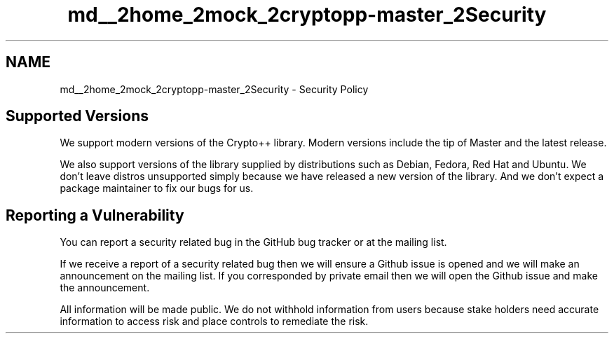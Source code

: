 .TH "md__2home_2mock_2cryptopp-master_2Security" 3 "My Project" \" -*- nroff -*-
.ad l
.nh
.SH NAME
md__2home_2mock_2cryptopp-master_2Security \- Security Policy
.PP

.SH "Supported Versions"
.PP
We support modern versions of the Crypto++ library\&. Modern versions include the tip of Master and the latest release\&.

.PP
We also support versions of the library supplied by distributions such as Debian, Fedora, Red Hat and Ubuntu\&. We don't leave distros unsupported simply because we have released a new version of the library\&. And we don't expect a package maintainer to fix our bugs for us\&.
.SH "Reporting a Vulnerability"
.PP
You can report a security related bug in the \fRGitHub bug tracker\fP or at the \fRmailing list\fP\&.

.PP
If we receive a report of a security related bug then we will ensure a Github issue is opened and we will make an announcement on the mailing list\&. If you corresponded by private email then we will open the Github issue and make the announcement\&.

.PP
All information will be made public\&. We do not withhold information from users because stake holders need accurate information to access risk and place controls to remediate the risk\&.
